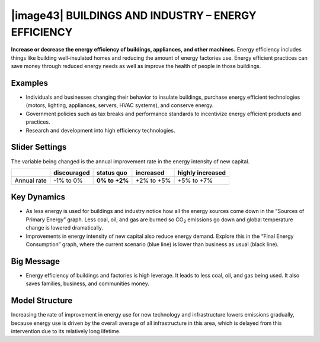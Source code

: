 |image43| BUILDINGS AND INDUSTRY – ENERGY EFFICIENCY 
=====================================================

**Increase or decrease the energy efficiency of buildings, appliances, and other machines.** Energy efficiency includes things like building well-insulated homes and reducing the amount of energy factories use. Energy efficient practices can save money through reduced energy needs as well as improve the health of people in those buildings.

.. _examples-10:

Examples
--------

-  Individuals and businesses changing their behavior to insulate buildings, purchase energy efficient technologies (motors, lighting, appliances, servers, HVAC systems), and conserve energy.

-  Government policies such as tax breaks and performance standards to incentivize energy efficient products and practices.

-  Research and development into high efficiency technologies.

.. _slider-settings-10:

Slider Settings
---------------

The variable being changed is the annual improvement rate in the energy intensity of new capital.

=========== =========== ============== ========== ================
\           discouraged **status quo** increased  highly increased
=========== =========== ============== ========== ================
Annual rate -1% to 0%   **0% to +2%**  +2% to +5% +5% to +7%
=========== =========== ============== ========== ================

.. _section-13:

.. _key-dynamics-10:

Key Dynamics
------------

-  As less energy is used for buildings and industry notice how all the energy sources come down in the “Sources of Primary Energy” graph. Less coal, oil, and gas are burned so CO\ :sub:`2` emissions go down and global temperature change is lowered dramatically.

-  Improvements in energy intensity of new capital also reduce energy demand. Explore this in the “Final Energy Consumption” graph, where the current scenario (blue line) is lower than business as usual (black line).

.. _big-message-8:

Big Message
-----------

-  Energy efficiency of buildings and factories is high leverage. It leads to less coal, oil, and gas being used. It also saves families, business, and communities money.

.. _model-structure-9:

Model Structure
---------------

Increasing the rate of improvement in energy use for new technology and infrastructure lowers emissions gradually, because energy use is driven by the overall average of all infrastructure in this area, which is delayed from this intervention due to its relatively long lifetime.


